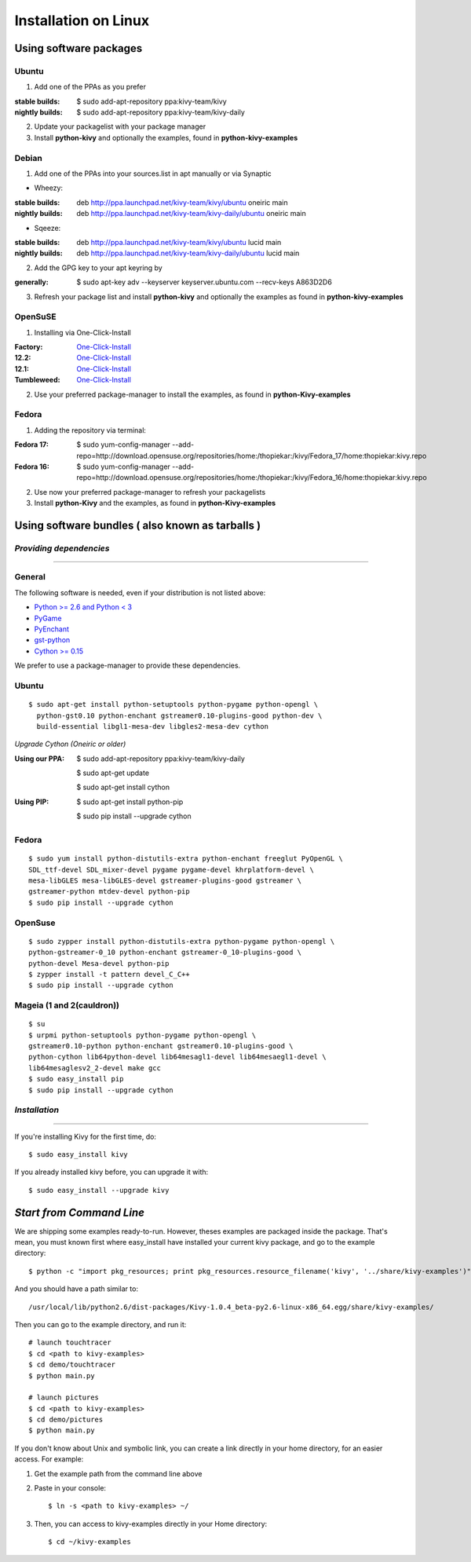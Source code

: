 .. _installation_linux:

Installation on Linux
=====================

Using software packages
~~~~~~~~~~~~~~~~~~~~~~~

Ubuntu
------

#. Add one of the PPAs as you prefer

:stable builds:
    $ sudo add-apt-repository ppa:kivy-team/kivy
:nightly builds:
    $ sudo add-apt-repository ppa:kivy-team/kivy-daily

2. Update your packagelist with your package manager
#. Install **python-kivy** and optionally the examples, found in **python-kivy-examples**

Debian
------

#. Add one of the PPAs into your sources.list in apt manually or via Synaptic

* Wheezy:
:stable builds:
    deb http://ppa.launchpad.net/kivy-team/kivy/ubuntu oneiric main
:nightly builds:
    deb http://ppa.launchpad.net/kivy-team/kivy-daily/ubuntu oneiric main

* Sqeeze:
:stable builds:
    deb http://ppa.launchpad.net/kivy-team/kivy/ubuntu lucid main
:nightly builds:
    deb http://ppa.launchpad.net/kivy-team/kivy-daily/ubuntu lucid main

2. Add the GPG key to your apt keyring by

:generally:
    $ sudo apt-key adv --keyserver keyserver.ubuntu.com --recv-keys A863D2D6

3. Refresh your package list and install **python-kivy** and optionally the examples as found in **python-kivy-examples**

OpenSuSE
--------

#. Installing via One-Click-Install

:Factory:
    `One-Click-Install <http://software.opensuse.org/ymp/home:thopiekar:kivy/openSUSE_Factory/python-Kivy.ymp?base=openSUSE%3AFactory&query=python-Kivy>`_
:12.2:
    `One-Click-Install <http://software.opensuse.org/ymp/home:thopiekar:kivy/openSUSE_12.2/python-Kivy.ymp?base=openSUSE%3A12.2&query=python-Kivy>`_
:12.1:
    `One-Click-Install <http://software.opensuse.org/ymp/home:thopiekar:kivy/openSUSE_12.1/python-Kivy.ymp?base=openSUSE%3A12.1&query=python-Kivy>`_
:Tumbleweed:
    `One-Click-Install <http://software.opensuse.org/ymp/home:thopiekar:kivy/openSUSE_Tumbleweed/python-Kivy.ymp?base=openSUSE%3A12.2&query=python-Kivy>`_

2. Use your preferred package-manager to install the examples, as found in **python-Kivy-examples**

Fedora
------

#. Adding the repository via terminal:

:Fedora 17:
    $ sudo yum-config-manager --add-repo=http://download.opensuse.org/repositories/home:/thopiekar:/kivy/Fedora_17/home:thopiekar:kivy.repo
    
:Fedora 16:
    $ sudo yum-config-manager --add-repo=http://download.opensuse.org/repositories/home:/thopiekar:/kivy/Fedora_16/home:thopiekar:kivy.repo
    
2. Use now your preferred package-manager to refresh your packagelists
#. Install **python-Kivy** and the examples, as found in **python-Kivy-examples**


Using software bundles ( also known as tarballs )
~~~~~~~~~~~~~~~~~~~~~~~~~~~~~~~~~~~~~~~~~~~~~~~~~

*Providing dependencies*
------------------------

========================

General
-------
The following software is needed, even if your distribution is not listed above:

- `Python >= 2.6 and Python < 3 <http://www.python.org/>`_
- `PyGame <http://www.pygame.org/>`_
- `PyEnchant <http://packages.python.org/pyenchant/>`_
- `gst-python <http://gstreamer.freedesktop.org/modules/gst-python.html>`_
- `Cython >= 0.15 <http://cython.org/>`_

We prefer to use a package-manager to provide these dependencies.

Ubuntu
------
::

    $ sudo apt-get install python-setuptools python-pygame python-opengl \
      python-gst0.10 python-enchant gstreamer0.10-plugins-good python-dev \
      build-essential libgl1-mesa-dev libgles2-mesa-dev cython


*Upgrade Cython (Oneiric or older)*

:Using our PPA:
    $ sudo add-apt-repository ppa:kivy-team/kivy-daily
    
    $ sudo apt-get update
    
    $ sudo apt-get install cython


:Using PIP:
    $ sudo apt-get install python-pip
    
    $ sudo pip install --upgrade cython

Fedora
------

::

    $ sudo yum install python-distutils-extra python-enchant freeglut PyOpenGL \
    SDL_ttf-devel SDL_mixer-devel pygame pygame-devel khrplatform-devel \
    mesa-libGLES mesa-libGLES-devel gstreamer-plugins-good gstreamer \
    gstreamer-python mtdev-devel python-pip
    $ sudo pip install --upgrade cython

OpenSuse
--------

::

    $ sudo zypper install python-distutils-extra python-pygame python-opengl \
    python-gstreamer-0_10 python-enchant gstreamer-0_10-plugins-good \
    python-devel Mesa-devel python-pip
    $ zypper install -t pattern devel_C_C++
    $ sudo pip install --upgrade cython


Mageia (1 and 2(cauldron))
--------------------------

::

    $ su
    $ urpmi python-setuptools python-pygame python-opengl \
    gstreamer0.10-python python-enchant gstreamer0.10-plugins-good \
    python-cython lib64python-devel lib64mesagl1-devel lib64mesaegl1-devel \
    lib64mesaglesv2_2-devel make gcc
    $ sudo easy_install pip
    $ sudo pip install --upgrade cython

*Installation*
--------------

==============

If you're installing Kivy for the first time, do::

    $ sudo easy_install kivy

If you already installed kivy before, you can upgrade it with::

    $ sudo easy_install --upgrade kivy


.. _linux-run-app:


*Start from Command Line*
~~~~~~~~~~~~~~~~~~~~~~~~~

We are shipping some examples ready-to-run. However, theses examples are packaged inside the package. That's mean, you must known first where easy_install have installed your current kivy package, and go to the example directory::

    $ python -c "import pkg_resources; print pkg_resources.resource_filename('kivy', '../share/kivy-examples')"

And you should have a path similar to::

    /usr/local/lib/python2.6/dist-packages/Kivy-1.0.4_beta-py2.6-linux-x86_64.egg/share/kivy-examples/

Then you can go to the example directory, and run it::

    # launch touchtracer
    $ cd <path to kivy-examples>
    $ cd demo/touchtracer
    $ python main.py

    # launch pictures
    $ cd <path to kivy-examples>
    $ cd demo/pictures
    $ python main.py

If you don't know about Unix and symbolic link, you can create a link directly in your home directory, for an easier access. For example:

#. Get the example path from the command line above
#. Paste in your console::

    $ ln -s <path to kivy-examples> ~/

#. Then, you can access to kivy-examples directly in your Home directory::

    $ cd ~/kivy-examples
